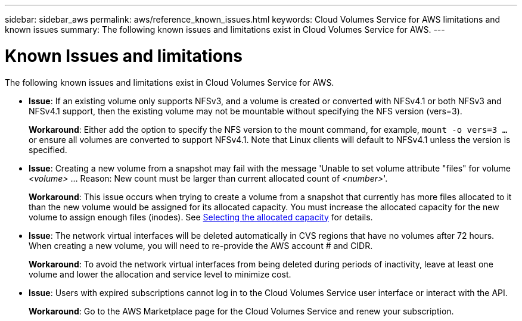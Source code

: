 ---
sidebar: sidebar_aws
permalink: aws/reference_known_issues.html
keywords: Cloud Volumes Service for AWS limitations and known issues
summary: The following known issues and limitations exist in Cloud Volumes Service for AWS.
---

= Known Issues and limitations
:toc: macro
:hardbreaks:
:nofooter:
:icons: font
:linkattrs:
:imagesdir: ./media/

[.lead]
The following known issues and limitations exist in Cloud Volumes Service for AWS.

* *Issue*: If an existing volume only supports NFSv3, and a volume is created or converted with NFSv4.1 or both NFSv3 and NFSv4.1 support, then the existing volume may not be mountable without specifying the NFS version (vers=3).
+
*Workaround*: Either add the option to specify the NFS version to the mount command, for example, `mount -o vers=3 ...` or ensure all volumes are converted to support NFSv4.1. Note that Linux clients will default to NFSv4.1 unless the version is specified.

* *Issue*: Creating a new volume from a snapshot may fail with the message 'Unable to set volume attribute "files" for volume _<volume>_ …​ Reason: New count must be larger than current allocated count of _<number>_'.
+
*Workaround*: This issue occurs when trying to create a volume from a snapshot that currently has more files allocated to it than the new volume would be assigned for its allocated capacity. You must increase the allocated capacity for the new volume to assign enough files (inodes). See link:reference_selecting_service_level_and_quota.html#allocated-capacity[Selecting the allocated capacity] for details.

* *Issue*: The network virtual interfaces will be deleted automatically in CVS regions that have no volumes after 72 hours. When creating a new volume, you will need to re-provide the AWS account # and CIDR.
+
*Workaround*: To avoid the network virtual interfaces from being deleted during periods of inactivity, leave at least one volume and lower the allocation and service level to minimize cost.

* *Issue*: Users with expired subscriptions cannot log in to the Cloud Volumes Service user interface or interact with the API.
+
*Workaround*: Go to the AWS Marketplace page for the Cloud Volumes Service and renew your subscription.

